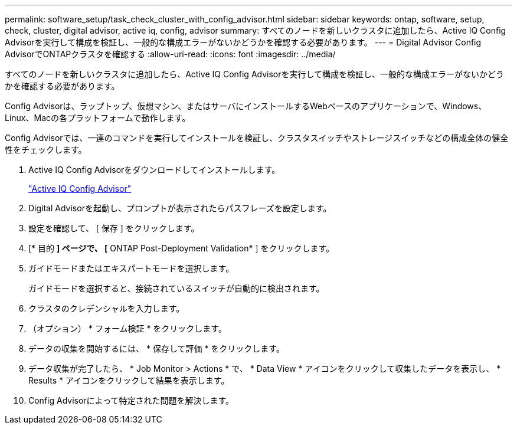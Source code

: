 ---
permalink: software_setup/task_check_cluster_with_config_advisor.html 
sidebar: sidebar 
keywords: ontap, software, setup, check, cluster, digital advisor, active iq, config, advisor 
summary: すべてのノードを新しいクラスタに追加したら、Active IQ Config Advisorを実行して構成を検証し、一般的な構成エラーがないかどうかを確認する必要があります。 
---
= Digital Advisor Config AdvisorでONTAPクラスタを確認する
:allow-uri-read: 
:icons: font
:imagesdir: ../media/


[role="lead"]
すべてのノードを新しいクラスタに追加したら、Active IQ Config Advisorを実行して構成を検証し、一般的な構成エラーがないかどうかを確認する必要があります。

Config Advisorは、ラップトップ、仮想マシン、またはサーバにインストールするWebベースのアプリケーションで、Windows、Linux、Macの各プラットフォームで動作します。

Config Advisorでは、一連のコマンドを実行してインストールを検証し、クラスタスイッチやストレージスイッチなどの構成全体の健全性をチェックします。

. Active IQ Config Advisorをダウンロードしてインストールします。
+
link:https://mysupport.netapp.com/site/tools/tool-eula/activeiq-configadvisor["Active IQ Config Advisor"^]

. Digital Advisorを起動し、プロンプトが表示されたらパスフレーズを設定します。
. 設定を確認して、 [ 保存 ] をクリックします。
. [* 目的 *] ページで、 [* ONTAP Post-Deployment Validation* ] をクリックします。
. ガイドモードまたはエキスパートモードを選択します。
+
ガイドモードを選択すると、接続されているスイッチが自動的に検出されます。

. クラスタのクレデンシャルを入力します。
. （オプション） * フォーム検証 * をクリックします。
. データの収集を開始するには、 * 保存して評価 * をクリックします。
. データ収集が完了したら、 * Job Monitor > Actions * で、 * Data View * アイコンをクリックして収集したデータを表示し、 * Results * アイコンをクリックして結果を表示します。
. Config Advisorによって特定された問題を解決します。

